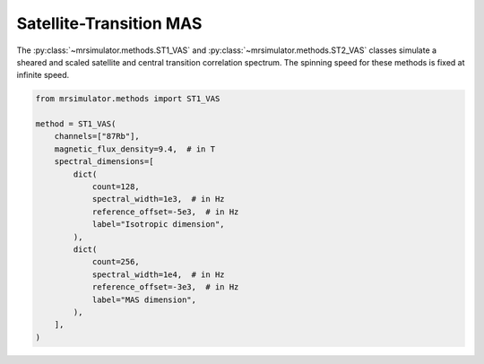 Satellite-Transition MAS
------------------------

The :py:class:`~mrsimulator.methods.ST1_VAS` and :py:class:`~mrsimulator.methods.ST2_VAS` classes
simulate a sheared and scaled satellite and central transition correlation spectrum. The spinning
speed for these methods is fixed at infinite speed.

.. code-block:: python

    from mrsimulator.methods import ST1_VAS

    method = ST1_VAS(
        channels=["87Rb"],
        magnetic_flux_density=9.4,  # in T
        spectral_dimensions=[
            dict(
                count=128,
                spectral_width=1e3,  # in Hz
                reference_offset=-5e3,  # in Hz
                label="Isotropic dimension",
            ),
            dict(
                count=256,
                spectral_width=1e4,  # in Hz
                reference_offset=-3e3,  # in Hz
                label="MAS dimension",
            ),
        ],
    )

.. minigallery:: mrsimulator.methods.ST1_VAS mrsimulator.methods.ST2_VAS
    :add-heading: Examples using ``ST1_VAS`` and ``ST2_VAS``
    :heading-level: "
